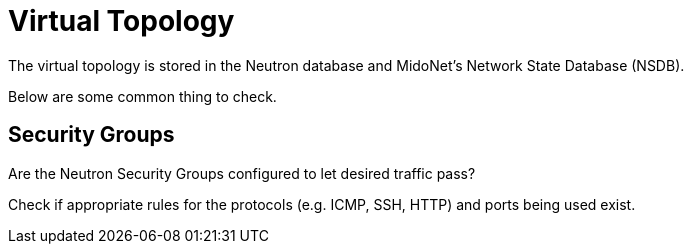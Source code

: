 [[virtual_topology]]
= Virtual Topology

The virtual topology is stored in the Neutron database and MidoNet's Network
State Database (NSDB).

Below are some common thing to check.

== Security Groups

Are the Neutron Security Groups configured to let desired traffic pass?

Check if appropriate rules for the protocols (e.g. ICMP, SSH, HTTP) and ports
being used exist.
